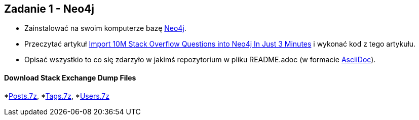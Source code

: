 == Zadanie 1 - Neo4j

* Zainstalować na swoim komputerze bazę http://neo4j.com[Neo4j].
* Przeczytać artykuł http://neo4j.com/blog/import-10m-stack-overflow-questions[Import 10M Stack Overflow Questions into Neo4j In Just 3 Minutes] i wykonać kod z tego artykułu.
* Opisać wszystkio to co się zdarzyło w jakimś repozytorium w pliku README.adoc (w formacie http://asciidoctor.org/[AsciiDoc]).

==== Download Stack Exchange Dump Files
*link:https://archive.org/download/stackexchange/stackoverflow.com-Posts.7z[Posts.7z], 
*link:https://archive.org/download/stackexchange/stackoverflow.com-Tags.7z[Tags.7z], 
*link:https://archive.org/download/stackexchange/stackoverflow.com-Users.7z[Users.7z]

